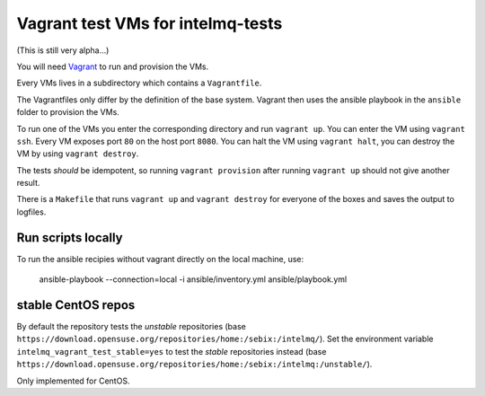 ==================================
Vagrant test VMs for intelmq-tests
==================================

(This is still very alpha...)

You will need `Vagrant <https://www.vagrantup.com/>`_ to run and provision the VMs.

Every VMs lives in a subdirectory which contains a ``Vagrantfile``.

The Vagrantfiles only differ by the definition of the base system.
Vagrant then uses the ansible playbook in the ``ansible`` folder to provision the VMs.

To run one of the VMs you enter the corresponding directory and run ``vagrant up``.
You can enter the VM using ``vagrant ssh``. Every VM exposes port ``80`` on the host port ``8080``.
You can halt the VM using ``vagrant halt``, you can destroy the VM by using ``vagrant destroy``.

The tests *should* be idempotent, so running ``vagrant provision`` after running ``vagrant up`` should not give another result.

There is a ``Makefile`` that runs ``vagrant up`` and ``vagrant destroy`` for everyone of the boxes and saves the output to logfiles.

Run scripts locally
-------------------

To run the ansible recipies without vagrant directly on the local machine, use:

    ansible-playbook --connection=local -i ansible/inventory.yml ansible/playbook.yml

stable CentOS repos
-------------------

By default the repository tests the *unstable* repositories (base ``https://download.opensuse.org/repositories/home:/sebix:/intelmq/``).
Set the environment variable ``intelmq_vagrant_test_stable=yes`` to test the *stable* repositories instead (base ``https://download.opensuse.org/repositories/home:/sebix:/intelmq:/unstable/``).

Only implemented for CentOS.
